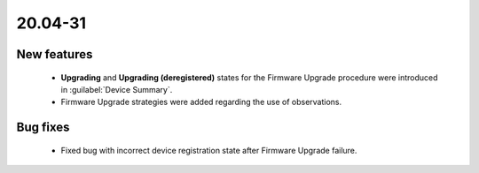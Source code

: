 .. _A_20.04-31:

20.04-31
========

New features
------------

 * **Upgrading** and **Upgrading (deregistered)** states for the Firmware Upgrade procedure were introduced in :guilabel:`Device Summary`.
 * Firmware Upgrade strategies were added regarding the use of observations.


Bug fixes
---------

 * Fixed bug with incorrect device registration state after Firmware Upgrade failure.
